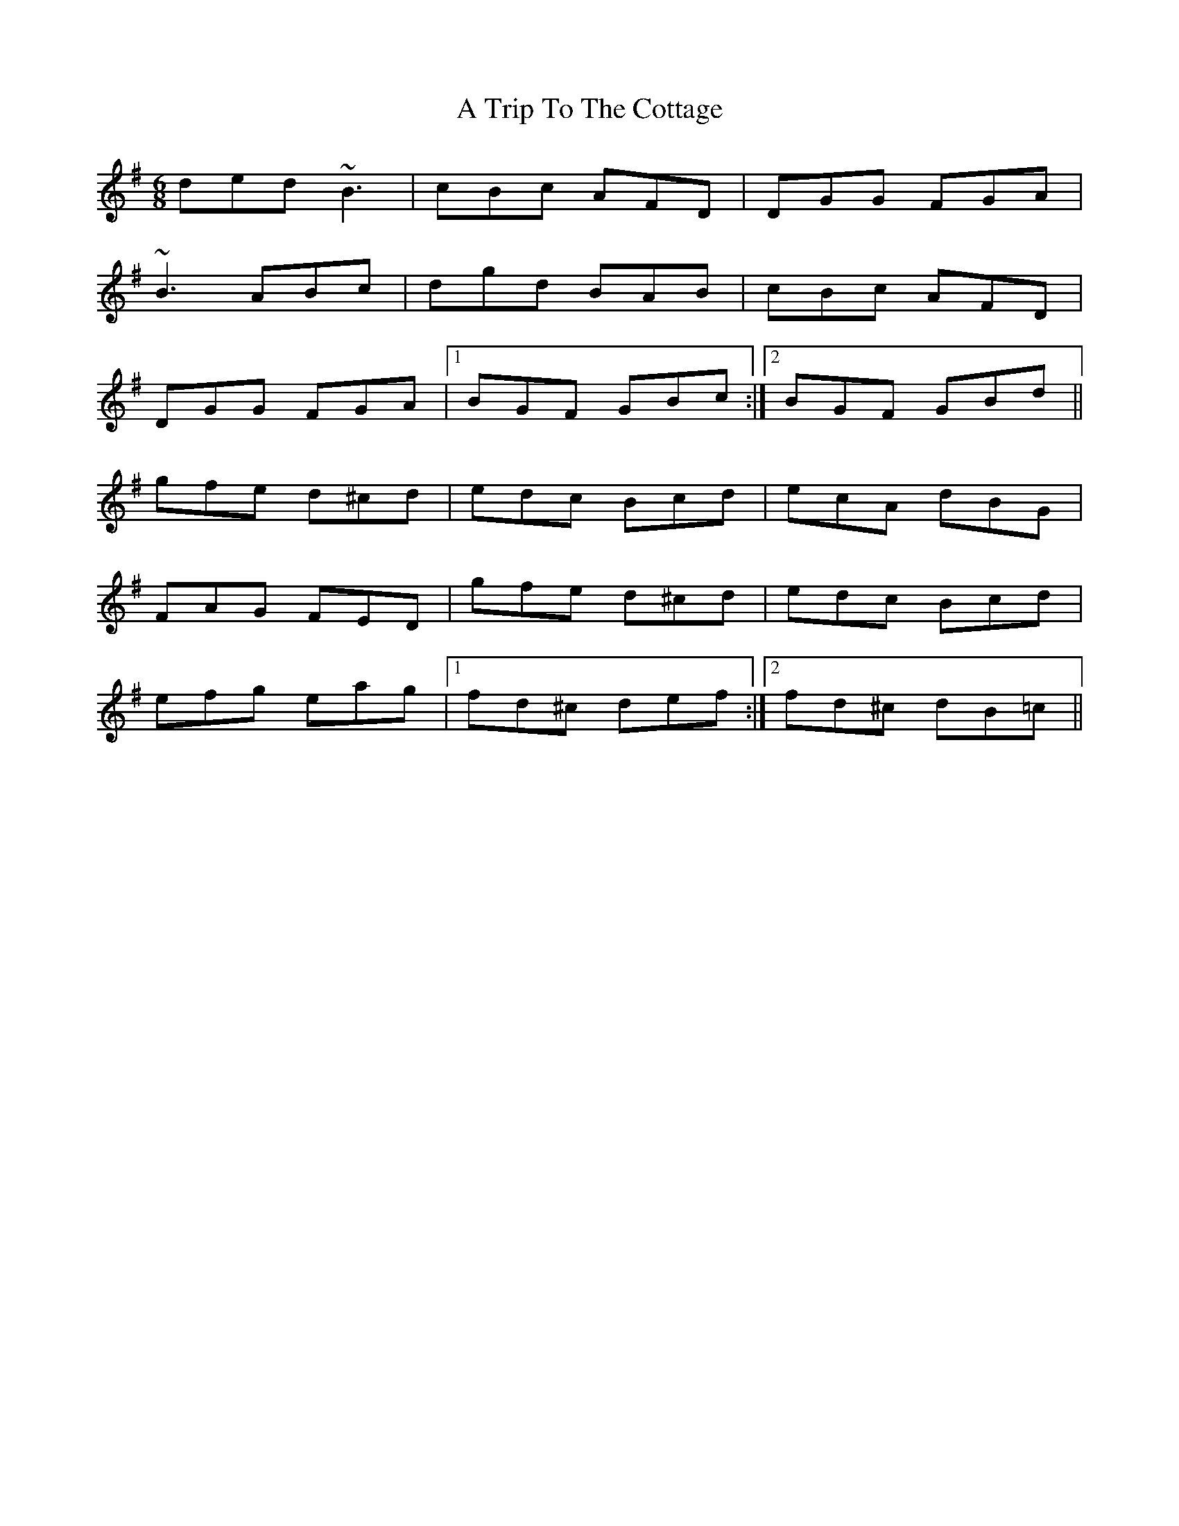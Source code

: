 X: 1
T: A Trip To The Cottage
Z: Mark Cordova
S: https://thesession.org/tunes/833#setting833
R: jig
M: 6/8
L: 1/8
K: Gmaj
ded ~B3|cBc AFD|DGG FGA|
~B3 ABc|dgd BAB|cBc AFD|
DGG FGA|1 BGF GBc:|2 BGF GBd||
gfe d^cd|edc Bcd|ecA dBG|
FAG FED|gfe d^cd|edc Bcd|
efg eag|1 fd^c def:|2 fd^c dB=c||

